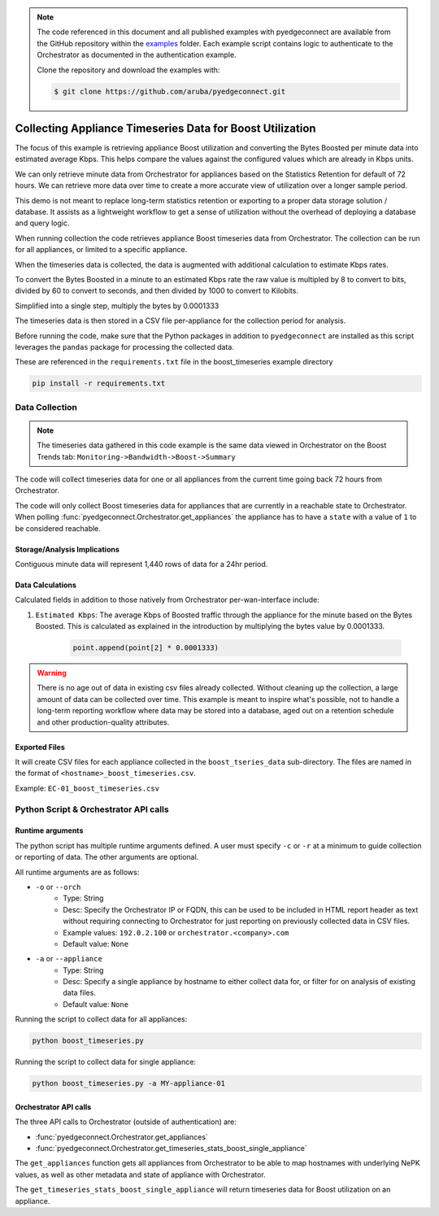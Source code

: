 .. boost timeseries:


.. note::

    The code referenced in this document and all published examples
    with pyedgeconnect are available from the GitHub repository within the
    `examples <https://github.com/aruba/pyedgeconnect/tree/main/examples>`_
    folder. Each example script contains logic to authenticate to the
    Orchestrator as documented in the authentication example.

    Clone the repository and download the examples with:

    .. code:: bash

        $ git clone https://github.com/aruba/pyedgeconnect.git

Collecting Appliance Timeseries Data for Boost Utilization
*******************************************************************

The focus of this example is retrieving appliance Boost utilization
and converting the Bytes Boosted per minute data into estimated
average Kbps. This helps compare the values against the configured
values which are already in Kbps units.

We can only retrieve minute data from Orchestrator for appliances based
on the Statistics Retention for default of 72 hours. We can retrieve
more data over time to create a more accurate view of utilization over
a longer sample period.

This demo is not meant to replace long-term statistics retention or
exporting to a proper data storage solution / database. It
assists as a lightweight workflow to get a sense of utilization
without the overhead of deploying a database and query logic.

When running collection the code retrieves appliance Boost
timeseries data from Orchestrator. The collection can be run for all
appliances, or limited to a specific appliance.

When the timeseries data is collected, the data is augmented with
additional calculation to estimate Kbps rates.

To convert the Bytes Boosted in a minute to an estimated Kbps rate
the raw value is multipled by 8 to convert to bits, divided by 60 to
convert to seconds, and then divided by 1000 to convert to Kilobits.

Simplified into a single step, multiply the bytes by 0.0001333

The timeseries data is then stored in a CSV file per-appliance for the
collection period for analysis.

Before running the code, make sure that the Python packages in addition
to ``pyedgeconnect`` are installed as this script leverages the
``pandas`` package for processing the collected data.

These are referenced in the ``requirements.txt`` file in the
boost_timeseries example directory

.. code-block:: python

    pip install -r requirements.txt


Data Collection
===============================

.. note::

    The timeseries data gathered in this code example is the same data
    viewed in Orchestrator on the Boost Trends tab:
    ``Monitoring->Bandwidth->Boost->Summary``

The code will collect timeseries data for one or all appliances from
the current time going back 72 hours from Orchestrator.

The code will only collect Boost timeseries data for appliances
that are currently in a reachable state to Orchestrator. When
polling :func:`pyedgeconnect.Orchestrator.get_appliances` the appliance
has to have a ``state`` with a value of ``1`` to be considered
reachable.

Storage/Analysis Implications
^^^^^^^^^^^^^^^^^^^^^^^^^^^^^^
Contiguous minute data will represent 1,440 rows of data for a 24hr
period.

Data Calculations
^^^^^^^^^^^^^^^^^^
Calculated fields in addition to those natively from Orchestrator
per-wan-interface include:

#. ``Estimated Kbps``: The average Kbps of Boosted traffic through the
   appliance for the minute based on the Bytes Boosted. This is
   calculated as explained in the introduction by multiplying the bytes
   value by 0.0001333.

    .. code-block:: python

        point.append(point[2] * 0.0001333)

.. warning::

    There is no age out of data in existing csv files already
    collected. Without cleaning up the collection, a large
    amount of data can be collected over time. This example is meant to
    inspire what's possible, not to handle a long-term reporting
    workflow where data may be stored into a database, aged out on a
    retention schedule and other production-quality attributes.

Exported Files
^^^^^^^^^^^^^^^^^

It will create CSV files for each appliance collected in the
``boost_tseries_data`` sub-directory. The files are named in the format
of ``<hostname>_boost_timeseries.csv``.

Example: ``EC-01_boost_timeseries.csv``


Python Script & Orchestrator API calls
======================================


Runtime arguments
^^^^^^^^^^^^^^^^^

The python script has multiple runtime arguments defined. A user must
specify ``-c`` or ``-r`` at a minimum to guide collection or reporting
of data. The other arguments are optional.

All runtime arguments are as follows:

- ``-o`` or ``--orch``
    - Type: String
    - Desc: Specify the Orchestrator IP or FQDN, this can be used to
      be included in HTML report header as text without requiring
      connecting to Orchestrator for just reporting on previously
      collected data in CSV files.
    - Example values: ``192.0.2.100`` or ``orchestrator.<company>.com``
    - Default value: ``None``
- ``-a`` or ``--appliance``
    - Type: String
    - Desc: Specify a single appliance by hostname to either collect
      data for, or filter for on analysis of existing data files.
    - Default value: ``None``


Running the script to collect data for all appliances:

.. code-block:: bash

    python boost_timeseries.py

Running the script to collect data for single appliance:

.. code-block:: bash

    python boost_timeseries.py -a MY-appliance-01


Orchestrator API calls
^^^^^^^^^^^^^^^^^^^^^^^^^^

The three API calls to Orchestrator (outside of authentication) are:

- :func:`pyedgeconnect.Orchestrator.get_appliances`
- :func:`pyedgeconnect.Orchestrator.get_timeseries_stats_boost_single_appliance`

The ``get_appliances`` function gets all appliances from Orchestrator to
be able to map hostnames with underlying NePK values, as well as
other metadata and state of appliance with Orchestrator.

The ``get_timeseries_stats_boost_single_appliance`` will return
timeseries data for Boost utilization on an appliance.